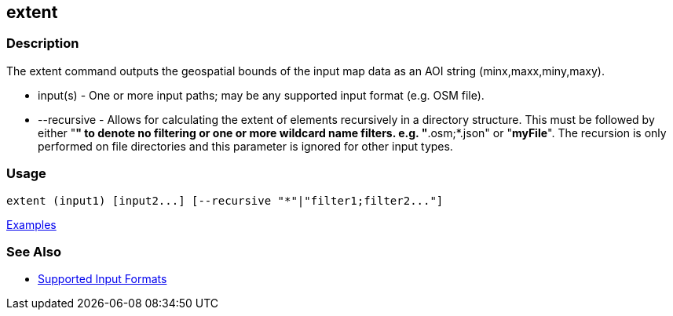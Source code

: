 [[extent]]
== extent

=== Description

The +extent+ command outputs the geospatial bounds of the input map data as an AOI string (minx,maxx,miny,maxy).

* +input(s)+    - One or more input paths; may be any supported input format (e.g. OSM file).
* +--recursive+ - Allows for calculating the extent of elements recursively in a directory structure. This must be followed 
                  by either "*" to denote no filtering or one or more wildcard name filters. e.g. "*.osm;*.json" or "*myFile*". 
                  The recursion is only performed on file directories and this parameter is ignored for other input types.

=== Usage

--------------------------------------
extent (input1) [input2...] [--recursive "*"|"filter1;filter2..."]
--------------------------------------

https://github.com/ngageoint/hootenanny/blob/master/docs/user/CommandLineExamples.asciidoc#display-the-geospatial-extent-of-a-map[Examples]

=== See Also

* https://github.com/ngageoint/hootenanny/blob/master/docs/user/SupportedDataFormats.asciidoc#applying-changes-1[Supported Input Formats]
